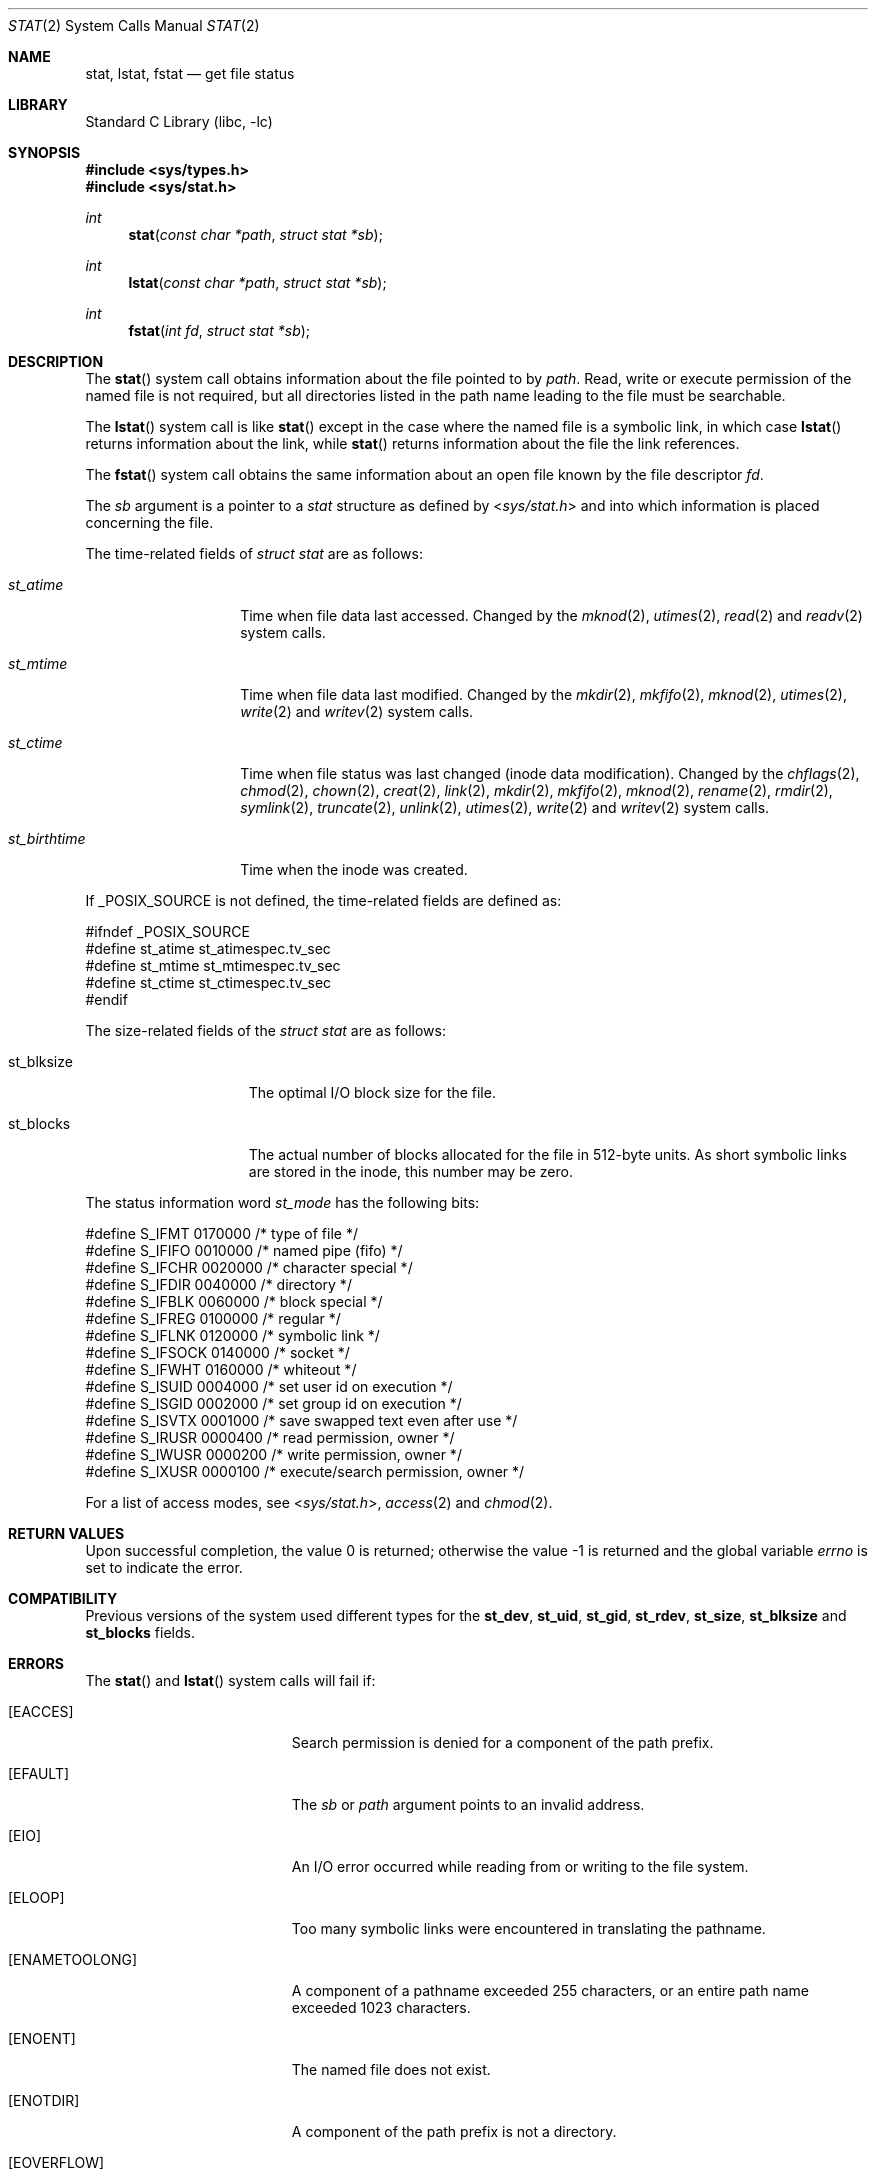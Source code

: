 .\" Copyright (c) 1980, 1991, 1993, 1994
.\"	The Regents of the University of California.  All rights reserved.
.\"
.\" Redistribution and use in source and binary forms, with or without
.\" modification, are permitted provided that the following conditions
.\" are met:
.\" 1. Redistributions of source code must retain the above copyright
.\"    notice, this list of conditions and the following disclaimer.
.\" 2. Redistributions in binary form must reproduce the above copyright
.\"    notice, this list of conditions and the following disclaimer in the
.\"    documentation and/or other materials provided with the distribution.
.\" 3. All advertising materials mentioning features or use of this software
.\"    must display the following acknowledgement:
.\"	This product includes software developed by the University of
.\"	California, Berkeley and its contributors.
.\" 4. Neither the name of the University nor the names of its contributors
.\"    may be used to endorse or promote products derived from this software
.\"    without specific prior written permission.
.\"
.\" THIS SOFTWARE IS PROVIDED BY THE REGENTS AND CONTRIBUTORS ``AS IS'' AND
.\" ANY EXPRESS OR IMPLIED WARRANTIES, INCLUDING, BUT NOT LIMITED TO, THE
.\" IMPLIED WARRANTIES OF MERCHANTABILITY AND FITNESS FOR A PARTICULAR PURPOSE
.\" ARE DISCLAIMED.  IN NO EVENT SHALL THE REGENTS OR CONTRIBUTORS BE LIABLE
.\" FOR ANY DIRECT, INDIRECT, INCIDENTAL, SPECIAL, EXEMPLARY, OR CONSEQUENTIAL
.\" DAMAGES (INCLUDING, BUT NOT LIMITED TO, PROCUREMENT OF SUBSTITUTE GOODS
.\" OR SERVICES; LOSS OF USE, DATA, OR PROFITS; OR BUSINESS INTERRUPTION)
.\" HOWEVER CAUSED AND ON ANY THEORY OF LIABILITY, WHETHER IN CONTRACT, STRICT
.\" LIABILITY, OR TORT (INCLUDING NEGLIGENCE OR OTHERWISE) ARISING IN ANY WAY
.\" OUT OF THE USE OF THIS SOFTWARE, EVEN IF ADVISED OF THE POSSIBILITY OF
.\" SUCH DAMAGE.
.\"
.\"     @(#)stat.2	8.4 (Berkeley) 5/1/95
.\" $FreeBSD: src/lib/libc/sys/stat.2,v 1.36 2003/12/10 15:08:41 dds Exp $
.\"
.Dd February 15, 2002
.Dt STAT 2
.Os
.Sh NAME
.Nm stat ,
.Nm lstat ,
.Nm fstat
.Nd get file status
.Sh LIBRARY
.Lb libc
.Sh SYNOPSIS
.In sys/types.h
.In sys/stat.h
.Ft int
.Fn stat "const char *path" "struct stat *sb"
.Ft int
.Fn lstat "const char *path" "struct stat *sb"
.Ft int
.Fn fstat "int fd" "struct stat *sb"
.Sh DESCRIPTION
The
.Fn stat
system call obtains information about the file pointed to by
.Fa path .
Read, write or execute
permission of the named file is not required, but all directories
listed in the path name leading to the file must be searchable.
.Pp
The
.Fn lstat
system call is like
.Fn stat
except in the case where the named file is a symbolic link,
in which case
.Fn lstat
returns information about the link,
while
.Fn stat
returns information about the file the link references.
.Pp
The
.Fn fstat
system call obtains the same information about an open file
known by the file descriptor
.Fa fd .
.Pp
The
.Fa sb
argument is a pointer to a
.Vt stat
structure
as defined by
.In sys/stat.h
and into which information is placed concerning the file.
.Pp
The time-related fields of
.Fa struct stat
are as follows:
.Bl -tag -width ".Va st_birthtime"
.It Va st_atime
Time when file data last accessed.
Changed by the
.Xr mknod 2 ,
.Xr utimes 2 ,
.Xr read 2
and
.Xr readv 2
system calls.
.It Va st_mtime
Time when file data last modified.
Changed by the
.Xr mkdir 2 ,
.Xr mkfifo 2 ,
.Xr mknod 2 ,
.Xr utimes 2 ,
.Xr write 2
and
.Xr writev 2
system calls.
.It Va st_ctime
Time when file status was last changed (inode data modification).
Changed by the
.Xr chflags 2 ,
.Xr chmod 2 ,
.Xr chown 2 ,
.Xr creat 2 ,
.Xr link 2 ,
.Xr mkdir 2 ,
.Xr mkfifo 2 ,
.Xr mknod 2 ,
.Xr rename 2 ,
.Xr rmdir 2 ,
.Xr symlink 2 ,
.Xr truncate 2 ,
.Xr unlink 2 ,
.Xr utimes 2 ,
.Xr write 2
and
.Xr writev 2
system calls.
.It Va st_birthtime
Time when the inode was created.
.El
.Pp
If
.Dv _POSIX_SOURCE
is not defined, the time-related fields are defined as:
.Bd -literal
#ifndef _POSIX_SOURCE
#define st_atime st_atimespec.tv_sec
#define st_mtime st_mtimespec.tv_sec
#define st_ctime st_ctimespec.tv_sec
#endif
.Ed
.Pp
The size-related fields of the
.Vt "struct stat"
are as follows:
.Bl -tag -width XXXst_blksize
.It st_blksize
The optimal I/O block size for the file.
.It st_blocks
The actual number of blocks allocated for the file in 512-byte units.
As short symbolic links are stored in the inode, this number may
be zero.
.El
.Pp
The status information word
.Fa st_mode
has the following bits:
.Bd -literal
#define S_IFMT   0170000  /* type of file */
#define S_IFIFO  0010000  /* named pipe (fifo) */
#define S_IFCHR  0020000  /* character special */
#define S_IFDIR  0040000  /* directory */
#define S_IFBLK  0060000  /* block special */
#define S_IFREG  0100000  /* regular */
#define S_IFLNK  0120000  /* symbolic link */
#define S_IFSOCK 0140000  /* socket */
#define S_IFWHT  0160000  /* whiteout */
#define S_ISUID  0004000  /* set user id on execution */
#define S_ISGID  0002000  /* set group id on execution */
#define S_ISVTX  0001000  /* save swapped text even after use */
#define S_IRUSR  0000400  /* read permission, owner */
#define S_IWUSR  0000200  /* write permission, owner */
#define S_IXUSR  0000100  /* execute/search permission, owner */
.Ed
.Pp
For a list of access modes, see
.In sys/stat.h ,
.Xr access 2
and
.Xr chmod 2 .
.Sh RETURN VALUES
.Rv -std
.Sh COMPATIBILITY
Previous versions of the system used different types for the
.Li st_dev ,
.Li st_uid ,
.Li st_gid ,
.Li st_rdev ,
.Li st_size ,
.Li st_blksize
and
.Li st_blocks
fields.
.Sh ERRORS
The
.Fn stat
and
.Fn lstat
system calls will fail if:
.Bl -tag -width Er
.It Bq Er EACCES
Search permission is denied for a component of the path prefix.
.It Bq Er EFAULT
The
.Fa sb
or
.Fa path
argument
points to an invalid address.
.It Bq Er EIO
An I/O error occurred while reading from or writing to the file system.
.It Bq Er ELOOP
Too many symbolic links were encountered in translating the pathname.
.It Bq Er ENAMETOOLONG
A component of a pathname exceeded 255 characters,
or an entire path name exceeded 1023 characters.
.It Bq Er ENOENT
The named file does not exist.
.It Bq Er ENOTDIR
A component of the path prefix is not a directory.
.It Bq Er EOVERFLOW
The file size in bytes cannot be
represented correctly in the structure pointed to by
.Fa sb .
.El
.Pp
.Bl -tag -width Er
The
.Fn fstat
system call will fail if:
.It Bq Er EBADF
The
.Fa fd
argument
is not a valid open file descriptor.
.It Bq Er EFAULT
The
.Fa sb
argument
points to an invalid address.
.It Bq Er EIO
An I/O error occurred while reading from or writing to the file system.
.It Bq Er EOVERFLOW
The file size in bytes cannot be
represented correctly in the structure pointed to by
.Fa sb .
.El
.Sh SEE ALSO
.Xr access 2 ,
.Xr chmod 2 ,
.Xr chown 2 ,
.Xr utimes 2 ,
.Xr symlink 7 ,
.Xr sticky 8
.Sh BUGS
Applying
.Fn fstat
to a socket (and thus to a pipe)
returns a zeroed buffer,
except for the blocksize field,
and a unique device and inode number.
.Sh STANDARDS
The
.Fn stat
and
.Fn fstat
system calls are expected to conform to
.St -p1003.1-90 .
.Sh HISTORY
The
.Fn stat
and
.Fn fstat
system calls appeared in
.At v7 .
The
.Fn lstat
system call appeared in
.Bx 4.2 .
